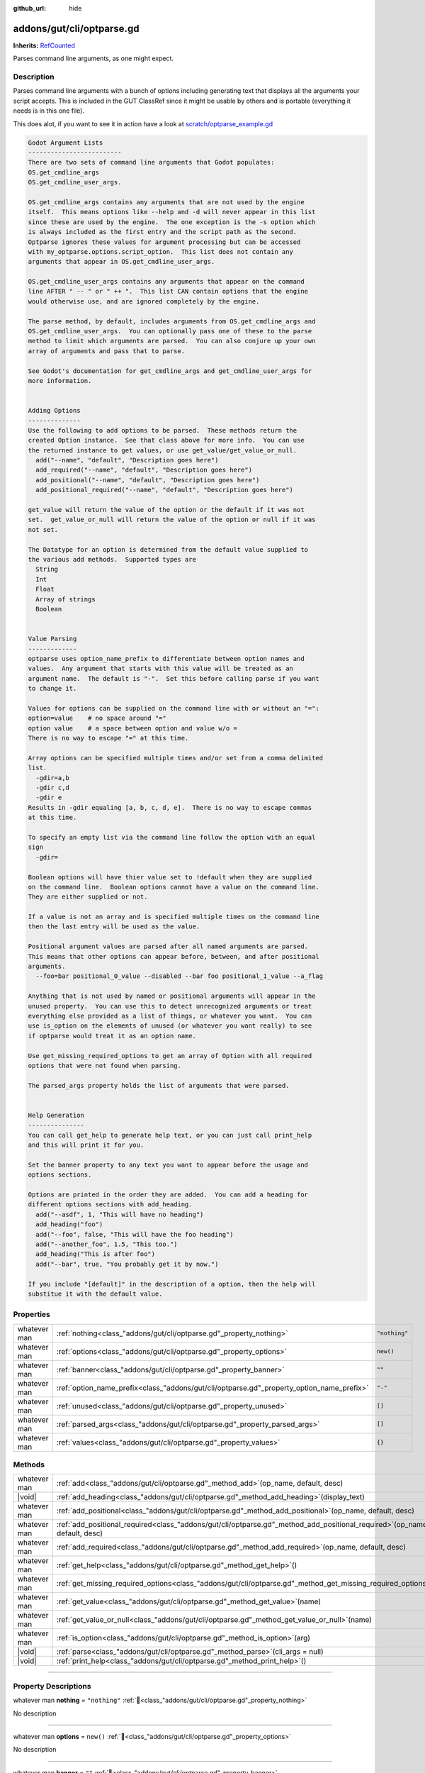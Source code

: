 :github_url: hide

.. DO NOT EDIT THIS FILE!!!
.. Generated automatically from GUT Plugin sources.
.. Generator: documentation/godot_make_rst.py.
.. _class_"addons/gut/cli/optparse.gd":

addons/gut/cli/optparse.gd
==========================

**Inherits:** `RefCounted <https://docs.godotengine.org/en/stable/classes/class_refcounted.html>`_

Parses command line arguments, as one might expect.

.. rst-class:: classref-introduction-group

Description
-----------

Parses command line arguments with a bunch of options including generating text that displays all the arguments your script accepts.  This is included in the GUT ClassRef since it might be usable by others and is portable (everything it needs is in this one file). 

This does alot, if you want to see it in action have a look at `scratch/optparse_example.gd <https://github.com/bitwes/Gut/blob/main/scratch/optparse_example.gd>`__\ 

.. code:: text

    
    Godot Argument Lists
    -------------------------
    There are two sets of command line arguments that Godot populates:
    OS.get_cmdline_args
    OS.get_cmdline_user_args.
    
    OS.get_cmdline_args contains any arguments that are not used by the engine
    itself.  This means options like --help and -d will never appear in this list
    since these are used by the engine.  The one exception is the -s option which
    is always included as the first entry and the script path as the second.
    Optparse ignores these values for argument processing but can be accessed
    with my_optparse.options.script_option.  This list does not contain any
    arguments that appear in OS.get_cmdline_user_args.
    
    OS.get_cmdline_user_args contains any arguments that appear on the command
    line AFTER " -- " or " ++ ".  This list CAN contain options that the engine
    would otherwise use, and are ignored completely by the engine.
    
    The parse method, by default, includes arguments from OS.get_cmdline_args and
    OS.get_cmdline_user_args.  You can optionally pass one of these to the parse
    method to limit which arguments are parsed.  You can also conjure up your own
    array of arguments and pass that to parse.
    
    See Godot's documentation for get_cmdline_args and get_cmdline_user_args for
    more information.
    
    
    Adding Options
    --------------
    Use the following to add options to be parsed.  These methods return the
    created Option instance.  See that class above for more info.  You can use
    the returned instance to get values, or use get_value/get_value_or_null.
      add("--name", "default", "Description goes here")
      add_required("--name", "default", "Description goes here")
      add_positional("--name", "default", "Description goes here")
      add_positional_required("--name", "default", "Description goes here")
    
    get_value will return the value of the option or the default if it was not
    set.  get_value_or_null will return the value of the option or null if it was
    not set.
    
    The Datatype for an option is determined from the default value supplied to
    the various add methods.  Supported types are
      String
      Int
      Float
      Array of strings
      Boolean
    
    
    Value Parsing
    -------------
    optparse uses option_name_prefix to differentiate between option names and
    values.  Any argument that starts with this value will be treated as an
    argument name.  The default is "-".  Set this before calling parse if you want
    to change it.
    
    Values for options can be supplied on the command line with or without an "=":
    option=value    # no space around "="
    option value    # a space between option and value w/o =
    There is no way to escape "=" at this time.
    
    Array options can be specified multiple times and/or set from a comma delimited
    list.
      -gdir=a,b
      -gdir c,d
      -gdir e
    Results in -gdir equaling [a, b, c, d, e].  There is no way to escape commas
    at this time.
    
    To specify an empty list via the command line follow the option with an equal
    sign
      -gdir=
    
    Boolean options will have thier value set to !default when they are supplied
    on the command line.  Boolean options cannot have a value on the command line.
    They are either supplied or not.
    
    If a value is not an array and is specified multiple times on the command line
    then the last entry will be used as the value.
    
    Positional argument values are parsed after all named arguments are parsed.
    This means that other options can appear before, between, and after positional
    arguments.
      --foo=bar positional_0_value --disabled --bar foo positional_1_value --a_flag
    
    Anything that is not used by named or positional arguments will appear in the
    unused property.  You can use this to detect unrecognized arguments or treat
    everything else provided as a list of things, or whatever you want.  You can
    use is_option on the elements of unused (or whatever you want really) to see
    if optparse would treat it as an option name.
    
    Use get_missing_required_options to get an array of Option with all required
    options that were not found when parsing.
    
    The parsed_args property holds the list of arguments that were parsed.
    
    
    Help Generation
    ---------------
    You can call get_help to generate help text, or you can just call print_help
    and this will print it for you.
    
    Set the banner property to any text you want to appear before the usage and
    options sections.
    
    Options are printed in the order they are added.  You can add a heading for
    different options sections with add_heading.
      add("--asdf", 1, "This will have no heading")
      add_heading("foo")
      add("--foo", false, "This will have the foo heading")
      add("--another_foo", 1.5, "This too.")
      add_heading("This is after foo")
      add("--bar", true, "You probably get it by now.")
    
    If you include "[default]" in the description of a option, then the help will
    substitue it with the default value.

.. rst-class:: classref-reftable-group

Properties
----------

.. table::
   :widths: auto

   +--------------+-------------------------------------------------------------------------------------------+---------------+
   | whatever man | :ref:`nothing<class_"addons/gut/cli/optparse.gd"_property_nothing>`                       | ``"nothing"`` |
   +--------------+-------------------------------------------------------------------------------------------+---------------+
   | whatever man | :ref:`options<class_"addons/gut/cli/optparse.gd"_property_options>`                       | ``new()``     |
   +--------------+-------------------------------------------------------------------------------------------+---------------+
   | whatever man | :ref:`banner<class_"addons/gut/cli/optparse.gd"_property_banner>`                         | ``""``        |
   +--------------+-------------------------------------------------------------------------------------------+---------------+
   | whatever man | :ref:`option_name_prefix<class_"addons/gut/cli/optparse.gd"_property_option_name_prefix>` | ``"-"``       |
   +--------------+-------------------------------------------------------------------------------------------+---------------+
   | whatever man | :ref:`unused<class_"addons/gut/cli/optparse.gd"_property_unused>`                         | ``[]``        |
   +--------------+-------------------------------------------------------------------------------------------+---------------+
   | whatever man | :ref:`parsed_args<class_"addons/gut/cli/optparse.gd"_property_parsed_args>`               | ``[]``        |
   +--------------+-------------------------------------------------------------------------------------------+---------------+
   | whatever man | :ref:`values<class_"addons/gut/cli/optparse.gd"_property_values>`                         | ``{}``        |
   +--------------+-------------------------------------------------------------------------------------------+---------------+

.. rst-class:: classref-reftable-group

Methods
-------

.. table::
   :widths: auto

   +--------------+---------------------------------------------------------------------------------------------------------------------------------+
   | whatever man | :ref:`add<class_"addons/gut/cli/optparse.gd"_method_add>`\ (\ op_name, default, desc\ )                                         |
   +--------------+---------------------------------------------------------------------------------------------------------------------------------+
   | |void|       | :ref:`add_heading<class_"addons/gut/cli/optparse.gd"_method_add_heading>`\ (\ display_text\ )                                   |
   +--------------+---------------------------------------------------------------------------------------------------------------------------------+
   | whatever man | :ref:`add_positional<class_"addons/gut/cli/optparse.gd"_method_add_positional>`\ (\ op_name, default, desc\ )                   |
   +--------------+---------------------------------------------------------------------------------------------------------------------------------+
   | whatever man | :ref:`add_positional_required<class_"addons/gut/cli/optparse.gd"_method_add_positional_required>`\ (\ op_name, default, desc\ ) |
   +--------------+---------------------------------------------------------------------------------------------------------------------------------+
   | whatever man | :ref:`add_required<class_"addons/gut/cli/optparse.gd"_method_add_required>`\ (\ op_name, default, desc\ )                       |
   +--------------+---------------------------------------------------------------------------------------------------------------------------------+
   | whatever man | :ref:`get_help<class_"addons/gut/cli/optparse.gd"_method_get_help>`\ (\ )                                                       |
   +--------------+---------------------------------------------------------------------------------------------------------------------------------+
   | whatever man | :ref:`get_missing_required_options<class_"addons/gut/cli/optparse.gd"_method_get_missing_required_options>`\ (\ )               |
   +--------------+---------------------------------------------------------------------------------------------------------------------------------+
   | whatever man | :ref:`get_value<class_"addons/gut/cli/optparse.gd"_method_get_value>`\ (\ name\ )                                               |
   +--------------+---------------------------------------------------------------------------------------------------------------------------------+
   | whatever man | :ref:`get_value_or_null<class_"addons/gut/cli/optparse.gd"_method_get_value_or_null>`\ (\ name\ )                               |
   +--------------+---------------------------------------------------------------------------------------------------------------------------------+
   | whatever man | :ref:`is_option<class_"addons/gut/cli/optparse.gd"_method_is_option>`\ (\ arg\ )                                                |
   +--------------+---------------------------------------------------------------------------------------------------------------------------------+
   | |void|       | :ref:`parse<class_"addons/gut/cli/optparse.gd"_method_parse>`\ (\ cli_args = null\ )                                            |
   +--------------+---------------------------------------------------------------------------------------------------------------------------------+
   | |void|       | :ref:`print_help<class_"addons/gut/cli/optparse.gd"_method_print_help>`\ (\ )                                                   |
   +--------------+---------------------------------------------------------------------------------------------------------------------------------+

.. rst-class:: classref-section-separator

----

.. rst-class:: classref-descriptions-group

Property Descriptions
---------------------

.. _class_"addons/gut/cli/optparse.gd"_property_nothing:

.. rst-class:: classref-property

whatever man **nothing** = ``"nothing"`` :ref:`🔗<class_"addons/gut/cli/optparse.gd"_property_nothing>`

.. container:: contribute

	No description

.. rst-class:: classref-item-separator

----

.. _class_"addons/gut/cli/optparse.gd"_property_options:

.. rst-class:: classref-property

whatever man **options** = ``new()`` :ref:`🔗<class_"addons/gut/cli/optparse.gd"_property_options>`

.. container:: contribute

	No description

.. rst-class:: classref-item-separator

----

.. _class_"addons/gut/cli/optparse.gd"_property_banner:

.. rst-class:: classref-property

whatever man **banner** = ``""`` :ref:`🔗<class_"addons/gut/cli/optparse.gd"_property_banner>`

.. container:: contribute

	No description

.. rst-class:: classref-item-separator

----

.. _class_"addons/gut/cli/optparse.gd"_property_option_name_prefix:

.. rst-class:: classref-property

whatever man **option_name_prefix** = ``"-"`` :ref:`🔗<class_"addons/gut/cli/optparse.gd"_property_option_name_prefix>`

.. container:: contribute

	No description

.. rst-class:: classref-item-separator

----

.. _class_"addons/gut/cli/optparse.gd"_property_unused:

.. rst-class:: classref-property

whatever man **unused** = ``[]`` :ref:`🔗<class_"addons/gut/cli/optparse.gd"_property_unused>`

.. container:: contribute

	No description

.. rst-class:: classref-item-separator

----

.. _class_"addons/gut/cli/optparse.gd"_property_parsed_args:

.. rst-class:: classref-property

whatever man **parsed_args** = ``[]`` :ref:`🔗<class_"addons/gut/cli/optparse.gd"_property_parsed_args>`

.. container:: contribute

	No description

.. rst-class:: classref-item-separator

----

.. _class_"addons/gut/cli/optparse.gd"_property_values:

.. rst-class:: classref-property

whatever man **values** = ``{}`` :ref:`🔗<class_"addons/gut/cli/optparse.gd"_property_values>`

.. container:: contribute

	No description

.. rst-class:: classref-section-separator

----

.. rst-class:: classref-descriptions-group

Method Descriptions
-------------------

.. _class_"addons/gut/cli/optparse.gd"_method_is_option:

.. rst-class:: classref-method

whatever man **is_option**\ (\ arg\ ) :ref:`🔗<class_"addons/gut/cli/optparse.gd"_method_is_option>`

.. container:: contribute

	No description

.. rst-class:: classref-item-separator

----

.. _class_"addons/gut/cli/optparse.gd"_method_add:

.. rst-class:: classref-method

whatever man **add**\ (\ op_name, default, desc\ ) :ref:`🔗<class_"addons/gut/cli/optparse.gd"_method_add>`

.. container:: contribute

	No description

.. rst-class:: classref-item-separator

----

.. _class_"addons/gut/cli/optparse.gd"_method_add_required:

.. rst-class:: classref-method

whatever man **add_required**\ (\ op_name, default, desc\ ) :ref:`🔗<class_"addons/gut/cli/optparse.gd"_method_add_required>`

.. container:: contribute

	No description

.. rst-class:: classref-item-separator

----

.. _class_"addons/gut/cli/optparse.gd"_method_add_positional:

.. rst-class:: classref-method

whatever man **add_positional**\ (\ op_name, default, desc\ ) :ref:`🔗<class_"addons/gut/cli/optparse.gd"_method_add_positional>`

.. container:: contribute

	No description

.. rst-class:: classref-item-separator

----

.. _class_"addons/gut/cli/optparse.gd"_method_add_positional_required:

.. rst-class:: classref-method

whatever man **add_positional_required**\ (\ op_name, default, desc\ ) :ref:`🔗<class_"addons/gut/cli/optparse.gd"_method_add_positional_required>`

.. container:: contribute

	No description

.. rst-class:: classref-item-separator

----

.. _class_"addons/gut/cli/optparse.gd"_method_add_heading:

.. rst-class:: classref-method

|void| **add_heading**\ (\ display_text\ ) :ref:`🔗<class_"addons/gut/cli/optparse.gd"_method_add_heading>`

.. container:: contribute

	No description

.. rst-class:: classref-item-separator

----

.. _class_"addons/gut/cli/optparse.gd"_method_get_value:

.. rst-class:: classref-method

whatever man **get_value**\ (\ name\ ) :ref:`🔗<class_"addons/gut/cli/optparse.gd"_method_get_value>`

.. container:: contribute

	No description

.. rst-class:: classref-item-separator

----

.. _class_"addons/gut/cli/optparse.gd"_method_get_value_or_null:

.. rst-class:: classref-method

whatever man **get_value_or_null**\ (\ name\ ) :ref:`🔗<class_"addons/gut/cli/optparse.gd"_method_get_value_or_null>`

.. container:: contribute

	No description

.. rst-class:: classref-item-separator

----

.. _class_"addons/gut/cli/optparse.gd"_method_get_help:

.. rst-class:: classref-method

whatever man **get_help**\ (\ ) :ref:`🔗<class_"addons/gut/cli/optparse.gd"_method_get_help>`

.. container:: contribute

	No description

.. rst-class:: classref-item-separator

----

.. _class_"addons/gut/cli/optparse.gd"_method_print_help:

.. rst-class:: classref-method

|void| **print_help**\ (\ ) :ref:`🔗<class_"addons/gut/cli/optparse.gd"_method_print_help>`

.. container:: contribute

	No description

.. rst-class:: classref-item-separator

----

.. _class_"addons/gut/cli/optparse.gd"_method_parse:

.. rst-class:: classref-method

|void| **parse**\ (\ cli_args = null\ ) :ref:`🔗<class_"addons/gut/cli/optparse.gd"_method_parse>`

.. container:: contribute

	No description

.. rst-class:: classref-item-separator

----

.. _class_"addons/gut/cli/optparse.gd"_method_get_missing_required_options:

.. rst-class:: classref-method

whatever man **get_missing_required_options**\ (\ ) :ref:`🔗<class_"addons/gut/cli/optparse.gd"_method_get_missing_required_options>`

.. container:: contribute

	No description

.. |virtual| replace:: :abbr:`virtual (This method should typically be overridden by the user to have any effect.)`
.. |const| replace:: :abbr:`const (This method has no side effects. It doesn't modify any of the instance's member variables.)`
.. |vararg| replace:: :abbr:`vararg (This method accepts any number of arguments after the ones described here.)`
.. |constructor| replace:: :abbr:`constructor (This method is used to construct a type.)`
.. |static| replace:: :abbr:`static (This method doesn't need an instance to be called, so it can be called directly using the class name.)`
.. |operator| replace:: :abbr:`operator (This method describes a valid operator to use with this type as left-hand operand.)`
.. |bitfield| replace:: :abbr:`BitField (This value is an integer composed as a bitmask of the following flags.)`
.. |void| replace:: :abbr:`void (No return value.)`
